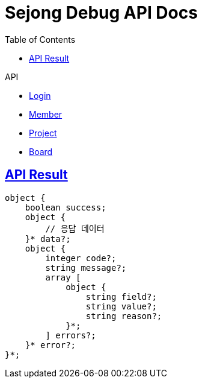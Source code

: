 = Sejong Debug API Docs
:doctype: book
:icons: font
:source-highlighter: highlightjs
:toc: left
:toclevels: 2
:sectlinks:
:operation-curl-request-title: Example request
:operation-http-response-title: Example response

.API
- xref:login.adoc[Login]
- xref:member.adoc[Member]
- xref:project.adoc[Project]
- xref:board.adoc[Board]

== API Result

[source]
----
object {
    boolean success;
    object {
        // 응답 데이터
    }* data?;
    object {
        integer code?;
        string message?;
        array [
            object {
                string field?;
                string value?;
                string reason?;
            }*;
        ] errors?;
    }* error?;
}*;
----
